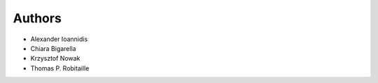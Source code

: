 ..
    Copyright (C) 2018 CERN.

    Asclepias Broker is free software; you can redistribute it and/or modify it
    under the terms of the MIT License; see LICENSE file for more details.

Authors
=======

- Alexander Ioannidis
- Chiara Bigarella
- Krzysztof Nowak
- Thomas P. Robitaille
